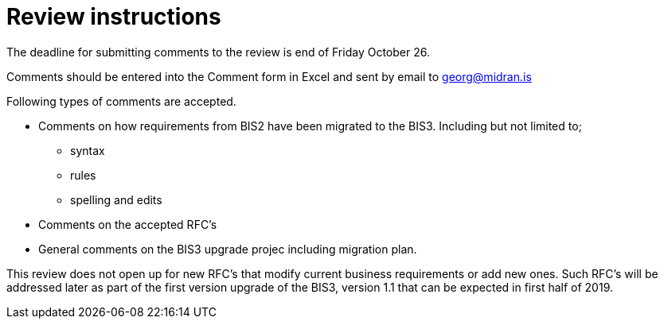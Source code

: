 = Review instructions

The deadline for submitting comments to the review is end of Friday October 26.

Comments should be entered into the Comment form in Excel and sent by email to georg@midran.is

Following types of comments are accepted.

* Comments on how requirements from BIS2 have been migrated to the BIS3. Including but not limited to;
** syntax
** rules
** spelling and edits
* Comments on the accepted RFC's
* General comments on the BIS3 upgrade projec including migration plan.

This review does not open up for new RFC's that modify current business requirements or add new ones. Such RFC's will be addressed later as part of the first version upgrade of the BIS3, version 1.1 that can be expected in first half of 2019.